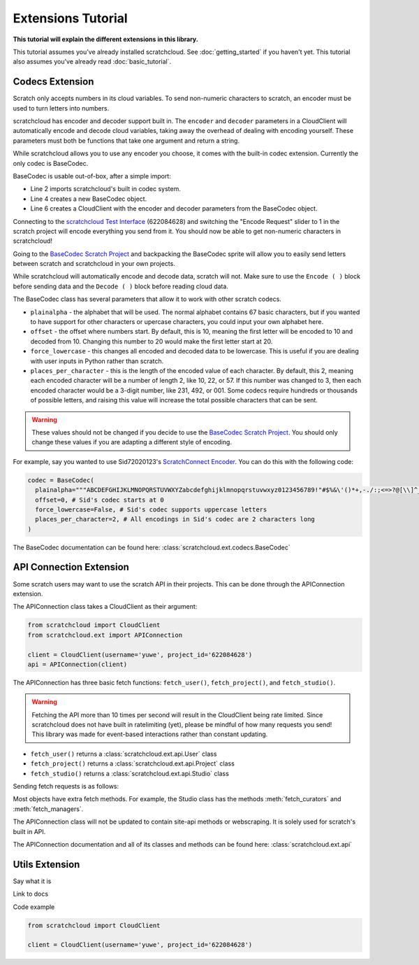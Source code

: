 Extensions Tutorial
===================

**This tutorial will explain the different extensions in this library.**

This tutorial assumes you've already installed scratchcloud. See :doc:`getting_started` if you haven't yet.
This tutorial also assumes you've already read :doc:`basic_tutorial`.

Codecs Extension
----------------

Scratch only accepts numbers in its cloud variables. To send non-numeric characters to scratch, an encoder must be used to turn letters into numbers.

scratchcloud has encoder and decoder support built in. The ``encoder`` and ``decoder`` parameters in a CloudClient will automatically encode and decode cloud variables, taking away the overhead of dealing with encoding yourself. These parameters must both be functions that take one argument and return a string.

While scratchcloud allows you to use any encoder you choose, it comes with the built-in codec extension. Currently the only codec is BaseCodec.

BaseCodec is usable out-of-box, after a simple import:

.. code-block:: python
  :linenos:
  :emphasize-lines: 2, 4, 6

  from scratchcloud import CloudClient, CloudChange
  from scratchcloud.ext import BaseCodec

  codec = BaseCodec()

  client = CloudClient(username='yuwe', project_id='622084628', encoder=codec.encode, decoder=codec.decode)

  @client.event
  async def on_message(cloud: CloudChange):
    print(f'{cloud.name} changed to {cloud.value}')


* Line 2 imports scratchcloud's built in codec system.
* Line 4 creates a new BaseCodec object.
* Line 6 creates a CloudClient with the encoder and decoder parameters from the BaseCodec object.

Connecting to the `scratchcloud Test Interface <https://scratch.mit.edu/projects/622084628>`_ (622084628) and switching the "Encode Request" slider to 1 in the scratch project will encode everything you send from it. You should now be able to get non-numeric characters in scratchcloud!

Going to the `BaseCodec Scratch Project <https://scratch.mit.edu/projects/622026587>`_ and backpacking the BaseCodec sprite will allow you to easily send letters between scratch and scratchcloud in your own projects.

While scratchcloud will automatically encode and decode data, scratch will not. Make sure to use the ``Encode ( )`` block before sending data and the ``Decode ( )`` block before reading cloud data.

.. image:: images/extensions/scratch_encode.png
  :alt: An image of scratch code using the custom Encode block.
  :width: 400
  
The BaseCodec class has several parameters that allow it to work with other scratch codecs. 

* ``plainalpha`` - the alphabet that will be used. The normal alphabet contains 67 basic characters, but if you wanted to have support for other characters or upercase characters, you could input your own alphabet here.
* ``offset`` - the offset where numbers start. By default, this is 10, meaning the first letter will be encoded to 10 and decoded from 10. Changing this number to 20 would make the first letter start at 20.
* ``force_lowercase`` - this changes all encoded and decoded data to be lowercase. This is useful if you are dealing with user inputs in Python rather than scratch.
* ``places_per_character`` - this is the length of the encoded value of each character. By default, this 2, meaning each encoded character will be a number of length 2, like 10, 22, or 57. If this number was changed to 3, then each encoded character would be a 3-digit number, like 231, 492, or 001. Some codecs require hundreds or thousands of possible letters, and raising this value will increase the total possible characters that can be sent.

.. warning::
  These values should not be changed if you decide to use the `BaseCodec Scratch Project <https://scratch.mit.edu/projects/622026587>`_. You should only change these values if you are adapting a different style of encoding. 

For example, say you wanted to use Sid72020123's `ScratchConnect Encoder <https://github.com/Sid72020123/scratchconnect/blob/main/scratchconnect/scEncoder.py>`_. You can do this with the following code:

.. code-block:: python
  
  codec = BaseCodec(
    plainalpha="""ABCDEFGHIJKLMNOPQRSTUVWXYZabcdefghijklmnopqrstuvwxyz0123456789!"#$%&\'()*+,-./:;<=>?@[\\]^_`{|}~ """, # The plaintext alphabet that Sid's codec uses
    offset=0, # Sid's codec starts at 0
    force_lowercase=False, # Sid's codec supports uppercase letters
    places_per_character=2, # All encodings in Sid's codec are 2 characters long
  )

The BaseCodec documentation can be found here: :class:`scratchcloud.ext.codecs.BaseCodec`

API Connection Extension
------------------------

Some scratch users may want to use the scratch API in their projects. This can be done through the APIConnection extension.

The APIConnection class takes a CloudClient as their argument:

.. code-block:: python
  
  from scratchcloud import CloudClient
  from scratchcloud.ext import APIConnection

  client = CloudClient(username='yuwe', project_id='622084628')
  api = APIConnection(client)

The APIConnection has three basic fetch functions: ``fetch_user()``, ``fetch_project()``, and ``fetch_studio()``.

.. warning::
  Fetching the API more than 10 times per second will result in the CloudClient being rate limited. Since scratchcloud does not have built in ratelimiting (yet), please be mindful of how many requests you send! This library was made for event-based interactions rather than constant updating.

* ``fetch_user()`` returns a :class:`scratchcloud.ext.api.User` class
* ``fetch_project()`` returns a :class:`scratchcloud.ext.api.Project` class
* ``fetch_studio()`` returns a :class:`scratchcloud.ext.api.Studio` class

Sending fetch requests is as follows:

.. code-block:: python
  :emphasize-lines: 9
  
  from scratchcloud import CloudClient, CloudChange
  from scratchcloud.ext import APIConnection

  client = CloudClient(username='yuwe', project_id='622084628')
  api = APIConnection(client)

  @client.event
  async def on_connect():
    user = await api.fetch_user('yuwe')
    print(f'Location for {user.username}')
    print(f'{user.username} is from {user.country}')

Most objects have extra fetch methods. For example, the Studio class has the methods :meth:`fetch_curators` and :meth:`fetch_managers`.

The APIConnection class will not be updated to contain site-api methods or webscraping. It is solely used for scratch's built in API.

The APIConnection documentation and all of its classes and methods can be found here: :class:`scratchcloud.ext.api`

Utils Extension
---------------

Say what it is

Link to docs

Code example

.. code-block:: python
   
  from scratchcloud import CloudClient

  client = CloudClient(username='yuwe', project_id='622084628')


